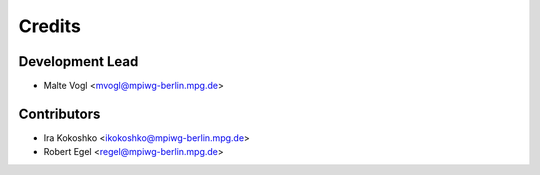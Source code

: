 =======
Credits
=======

Development Lead
----------------

* Malte Vogl <mvogl@mpiwg-berlin.mpg.de>

Contributors
------------

* Ira Kokoshko <ikokoshko@mpiwg-berlin.mpg.de>
* Robert Egel <regel@mpiwg-berlin.mpg.de>
